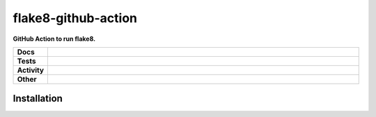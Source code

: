 #####################
flake8-github-action
#####################

.. start short_desc

**GitHub Action to run flake8.**

.. end short_desc


.. start shields

.. list-table::
	:stub-columns: 1
	:widths: 10 90

	* - Docs
	  - |docs| |docs_check|
	* - Tests
	  - |travis| |actions_windows| |actions_macos| |codefactor| |pre_commit_ci|

	* - Activity
	  - |commits-latest| |commits-since| |maintained|
	* - Other
	  - |license| |language| |requires| |pre_commit|

.. |docs| image:: https://img.shields.io/readthedocs/flake8-github-action/latest?logo=read-the-docs
	:target: https://flake8-github-action.readthedocs.io/en/latest/?badge=latest
	:alt: Documentation Build Status

.. |docs_check| image:: https://github.com/domdfcoding/flake8-github-action/workflows/Docs%20Check/badge.svg
	:target: https://github.com/domdfcoding/flake8-github-action/actions?query=workflow%3A%22Docs+Check%22
	:alt: Docs Check Status

.. |travis| image:: https://github.com/domdfcoding/flake8-github-action/workflows/Linux%20Tests/badge.svg
	:target: https://github.com/domdfcoding/flake8-github-action/actions?query=workflow%3A%22Linux+Tests%22
	:alt: Linux Test Status

.. |actions_windows| image:: https://github.com/domdfcoding/flake8-github-action/workflows/Windows%20Tests/badge.svg
	:target: https://github.com/domdfcoding/flake8-github-action/actions?query=workflow%3A%22Windows+Tests%22
	:alt: Windows Test Status

.. |actions_macos| image:: https://github.com/domdfcoding/flake8-github-action/workflows/macOS%20Tests/badge.svg
	:target: https://github.com/domdfcoding/flake8-github-action/actions?query=workflow%3A%22macOS+Tests%22
	:alt: macOS Test Status

.. |requires| image:: https://requires.io/github/domdfcoding/flake8-github-action/requirements.svg?branch=master
	:target: https://requires.io/github/domdfcoding/flake8-github-action/requirements/?branch=master
	:alt: Requirements Status

.. |codefactor| image:: https://img.shields.io/codefactor/grade/github/domdfcoding/flake8-github-action?logo=codefactor
	:target: https://www.codefactor.io/repository/github/domdfcoding/flake8-github-action
	:alt: CodeFactor Grade

.. |pypi-version| image:: https://img.shields.io/pypi/v/flake8-github-action
	:target: https://pypi.org/project/flake8-github-action/
	:alt: PyPI - Package Version

.. |supported-versions| image:: https://img.shields.io/pypi/pyversions/flake8-github-action?logo=python&logoColor=white
	:target: https://pypi.org/project/flake8-github-action/
	:alt: PyPI - Supported Python Versions

.. |supported-implementations| image:: https://img.shields.io/pypi/implementation/flake8-github-action
	:target: https://pypi.org/project/flake8-github-action/
	:alt: PyPI - Supported Implementations

.. |wheel| image:: https://img.shields.io/pypi/wheel/flake8-github-action
	:target: https://pypi.org/project/flake8-github-action/
	:alt: PyPI - Wheel

.. |license| image:: https://img.shields.io/github/license/domdfcoding/flake8-github-action
	:target: https://github.com/domdfcoding/flake8-github-action/blob/master/LICENSE
	:alt: License

.. |language| image:: https://img.shields.io/github/languages/top/domdfcoding/flake8-github-action
	:alt: GitHub top language

.. |commits-since| image:: https://img.shields.io/github/commits-since/domdfcoding/flake8-github-action/v0.0.0
	:target: https://github.com/domdfcoding/flake8-github-action/pulse
	:alt: GitHub commits since tagged version

.. |commits-latest| image:: https://img.shields.io/github/last-commit/domdfcoding/flake8-github-action
	:target: https://github.com/domdfcoding/flake8-github-action/commit/master
	:alt: GitHub last commit

.. |maintained| image:: https://img.shields.io/maintenance/yes/2020
	:alt: Maintenance

.. |pre_commit| image:: https://img.shields.io/badge/pre--commit-enabled-brightgreen?logo=pre-commit&logoColor=white
	:target: https://github.com/pre-commit/pre-commit
	:alt: pre-commit

.. |pre_commit_ci| image:: https://results.pre-commit.ci/badge/github/domdfcoding/flake8-github-action/master.svg
	:target: https://results.pre-commit.ci/latest/github/domdfcoding/flake8-github-action/master
	:alt: pre-commit.ci status

.. end shields

Installation
--------------

.. start installation
.. end installation

